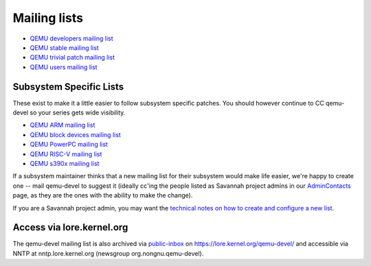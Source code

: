 .. _mailing-lists:

Mailing lists
=============

-  `QEMU developers mailing
   list <http://lists.nongnu.org/mailman/listinfo/qemu-devel>`__
-  `QEMU stable mailing
   list <http://lists.nongnu.org/mailman/listinfo/qemu-stable>`__
-  `QEMU trivial patch mailing
   list <http://lists.nongnu.org/mailman/listinfo/qemu-trivial>`__
-  `QEMU users mailing
   list <http://lists.nongnu.org/mailman/listinfo/qemu-discuss>`__

.. _subsystem_specific_lists:

Subsystem Specific Lists
------------------------

These exist to make it a little easier to follow subsystem specific
patches. You should however continue to CC qemu-devel so your series
gets wide visibility.

-  `QEMU ARM mailing
   list <https://lists.nongnu.org/mailman/listinfo/qemu-arm>`__
-  `QEMU block devices mailing
   list <https://lists.nongnu.org/mailman/listinfo/qemu-block>`__
-  `QEMU PowerPC mailing
   list <https://lists.nongnu.org/mailman/listinfo/qemu-ppc>`__
-  `QEMU RISC-V mailing
   list <https://lists.nongnu.org/mailman/listinfo/qemu-riscv>`__
-  `QEMU s390x mailing
   list <https://lists.nongnu.org/mailman/listinfo/qemu-s390x>`__

If a subsystem maintainer thinks that a new mailing list for their
subsystem would make life easier, we're happy to create one -- mail
qemu-devel to suggest it (ideally cc'ing the people listed as Savannah
project admins in our `AdminContacts <AdminContacts>`__ page, as they
are the ones with the ability to make the change).

If you are a Savannah project admin, you may want the `technical notes
on how to create and configure a new
list <Contribute/MailingLists/Creation>`__.

.. _access_via_lore.kernel.org:

Access via lore.kernel.org
--------------------------

The qemu-devel mailing list is also archived via
`public-inbox <https://public-inbox.org/>`__ on
https://lore.kernel.org/qemu-devel/ and accessible via NNTP at
nntp.lore.kernel.org (newsgroup org.nongnu.qemu-devel).
